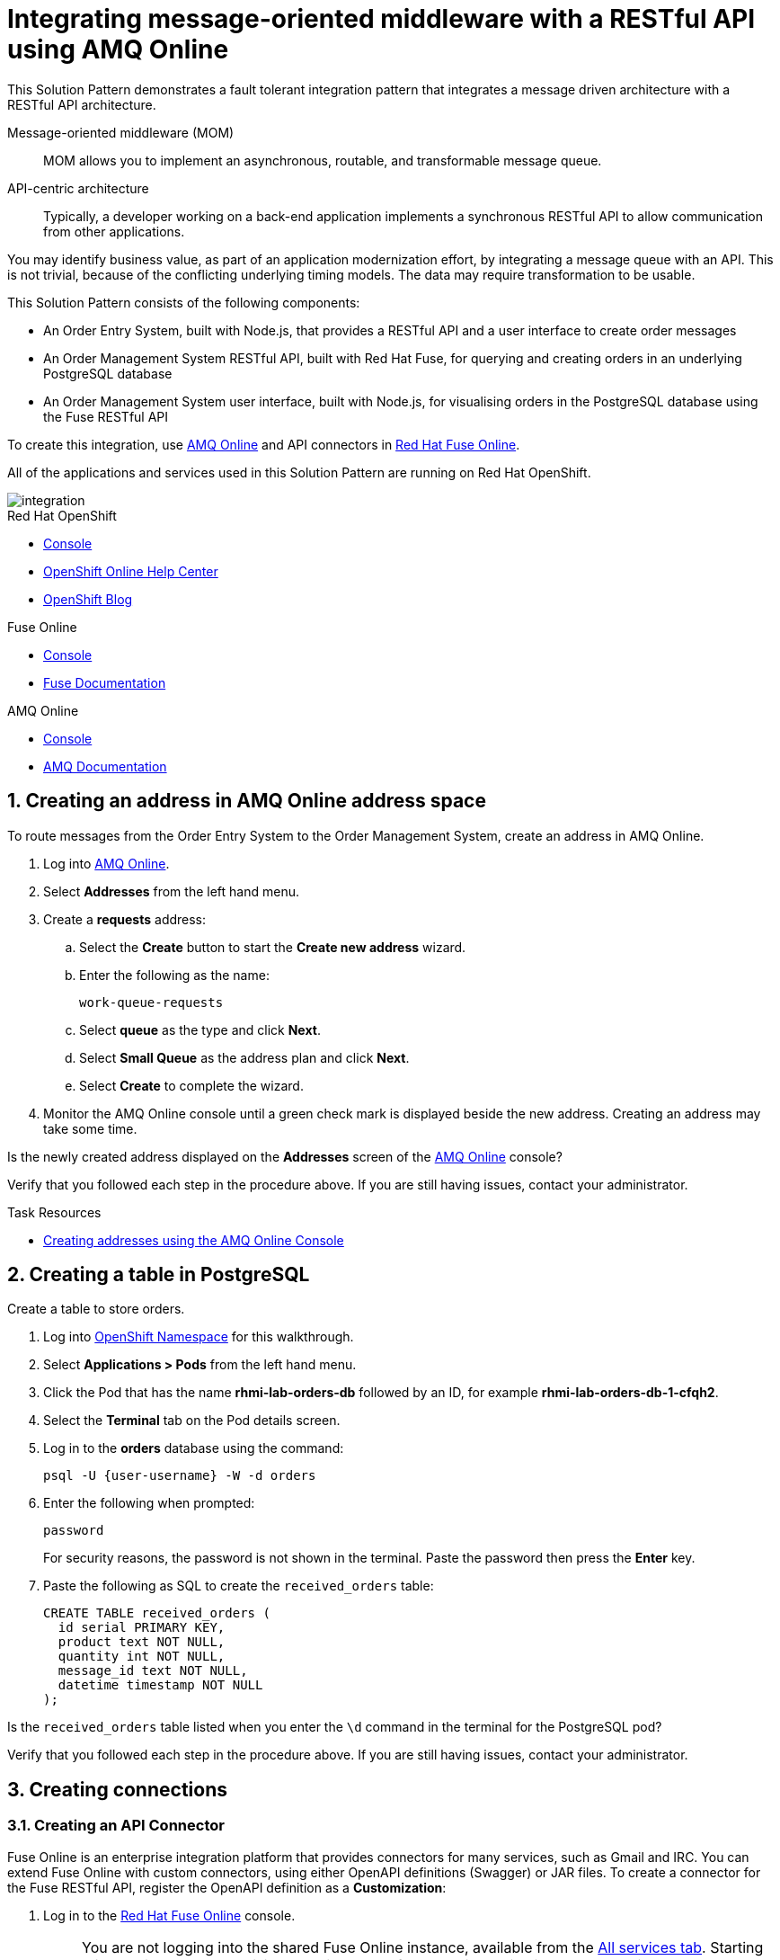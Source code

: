 :walkthrough: Integrating message-oriented middleware with a RESTful API using AMQ Online
:fuse-version: 7.4
:fuse-documentation-url: https://access.redhat.com/documentation/en-us/red_hat_fuse/{fuse-version}/
:amq-documentation-url: https://access.redhat.com/documentation/en-us/red_hat_amq/7.4/

[id='integrating-eventdriven-and-apidriven-applications']
= {walkthrough}

// word count range that fits best is 15-22, with 20 really being the sweet spot. Character count for that space would be 100-125
This Solution Pattern demonstrates a fault tolerant integration pattern that integrates a message driven architecture with a RESTful API architecture.

Message-oriented middleware (MOM)::
MOM allows you to implement an asynchronous, routable, and transformable message queue.

API-centric architecture::
Typically, a developer working on a back-end application implements a synchronous RESTful API to allow communication from other applications.

You may identify business value, as part of an application modernization effort, by integrating a message queue with an API.
This is not trivial, because of the conflicting underlying timing models. The data may require transformation to be usable.

This Solution Pattern consists of the following components:

* An Order Entry System, built with Node.js, that provides a RESTful API and a user interface to create order messages
* An Order Management System RESTful API, built with Red Hat Fuse, for querying and creating orders in an underlying PostgreSQL database
* An Order Management System user interface, built with Node.js, for visualising orders in the PostgreSQL database using the Fuse RESTful API


To create this integration, use link:{enmasse-url}[AMQ Online, window="_blank", id="wt1a_GS_enmasse-url"] and API connectors in link:{fuse-url}[Red Hat Fuse Online, window="_blank", id="wt1a_GS_fuse-url"].

All of the applications and services used in this Solution Pattern are running on Red Hat OpenShift.


image::images/arch.png[integration, role="integr8ly-img-responsive"]


[type=walkthroughResource,serviceName=openshift]
.Red Hat OpenShift
****
* link:{openshift-host}/console[Console, window="_blank"]
* link:https://help.openshift.com/[OpenShift Online Help Center, window="_blank"]
* link:https://blog.openshift.com/[OpenShift Blog, window="_blank"]
****

[type=walkthroughResource,serviceName=fuse]
.Fuse Online
****
* link:{fuse-url}[Console, window="_blank", id="resources-fuse-url"]
* link:{fuse-documentation-url}[Fuse Documentation, window="_blank"]
****

[type=walkthroughResource,serviceName=amq-online-standard]
.AMQ Online
****
* link:{enmasse-url}[Console, window="_blank", , id="resources-enmasse-url"]
* link:{amq-documentation-url}[AMQ Documentation, window="_blank"]
****


// tag:task-creating-addresses.adoc[]

[time=6]

[id='creating-addresses_{context}']


:sectnums:


==  Creating an address in AMQ Online address space
:context: creating-connections

// tag::creating-api-connector[]

To route messages from the Order Entry System to the Order Management System, create an address in AMQ Online.

. Log into link:{enmasse-url}[AMQ Online, window="_blank", id="{context}-1"].
. Select *Addresses* from the left hand menu.

. Create a *requests* address:
.. Select the *Create* button to start the *Create new address* wizard.
.. Enter the following as the name:
+
[subs="attributes+"]
----
work-queue-requests
----
.. Select *queue* as the type and click *Next*.
.. Select *Small Queue* as the address plan and click *Next*.
.. Select *Create* to complete the wizard.

. Monitor the AMQ Online console until a green check mark is displayed beside the new address.
Creating an address may take some time.

[type=verification]
Is the newly created address displayed on the *Addresses* screen of the link:{enmasse-url}[AMQ Online, window="_blank", id="{context}-2"] console?

[type=verificationFail]
Verify that you followed each step in the procedure above. If you are still having issues, contact your administrator.

// end::task-creating-addresses[]



[type=taskResource]
.Task Resources
****
* link:https://access.redhat.com/documentation/en-us/red_hat_amq/7.4/html/using_amq_online_on_openshift_container_platform/managing-address-spaces-messaging#proc-create-address-space-console-messaging[Creating addresses using the AMQ Online Console, window="_blank"]
****

[time=5]
==  Creating a table in PostgreSQL
:context: creating-a-table

// tag::task-table-setup[]

Create a table to store orders.

. Log into link:{openshift-host}/console/project/{walkthrough-namespace}/overview[OpenShift Namespace, window="_blank"] for this walkthrough.
. Select *Applications > Pods* from the left hand menu.
. Click the Pod that has the name *rhmi-lab-orders-db* followed by an ID, for example *rhmi-lab-orders-db-1-cfqh2*.
. Select the *Terminal* tab on the Pod details screen.
. Log in to the *orders* database using the command:
+
[subs="attributes+"]
----
psql -U {user-username} -W -d orders
----
. Enter the following when prompted:
+
[subs="attributes+"]
----
password
----
+
For security reasons, the password is not shown in the terminal.
Paste the password then press the *Enter* key.

. Paste the following as SQL to create the `received_orders` table:
+
[subs="attributes+"]
----
CREATE TABLE received_orders (
  id serial PRIMARY KEY,
  product text NOT NULL,
  quantity int NOT NULL,
  message_id text NOT NULL,
  datetime timestamp NOT NULL
);
----

[type=verification]
Is the `received_orders` table listed when you enter the `\d` command in the terminal for the PostgreSQL pod? 

[type=verificationFail]
Verify that you followed each step in the procedure above. If you are still having issues, contact your administrator.

// end::task-table-setup[]


[time=5]
[id='integrating-eventdriven-and-apidriven-applications']
[id='creating-connections']
== Creating connections
:context: creating-connections

// tag::creating-api-connector[]

[id='creating-api-connector_{context}']
[.integr8ly-docs-header]
=== Creating an API Connector

Fuse Online is an enterprise integration platform that provides connectors for many services, such as Gmail and IRC.
You can extend Fuse Online with custom connectors, using either OpenAPI definitions (Swagger) or JAR files.
To create a connector for the Fuse RESTful API, register the OpenAPI definition as a *Customization*:

. Log in to the link:{fuse-url}[Red Hat Fuse Online, window="_blank", id="{context}-1"] console.
+
NOTE: You are not logging into the shared Fuse Online instance, available from the link:/[All services tab]. 
Starting this Solution Pattern provisioned an instance of Fuse Online which is not shared with other cluster users.

. Select *Customizations > API Client Connectors* from the left hand menu.

. Select the *Create API Connector* button to start the *API Client Connector* wizard.

. When prompted to *Upload OpenAPI Document*, select *Use a URL*:
.. Enter the following in the URL field:
+
[subs="attributes+", id="route-crud-host-url-connector"]
----
{route-orders-fuse-api-host}/openapi.json
----

.. Click *Next*.

. When prompted with *Review Actions*, select *Next*.

. When prompted with *Specify Security*, select *Next*.

. When prompted with *Review/Edit Connector Details*:
.. Enter the following in the *Name* field:
+
[subs="attributes+"]
----
Order System REST API Connector
----

.. Click *Save*.

[type=verification]
Is the new connector displayed on the *Customizations > API Client Connectors* screen of the link:{fuse-url}[Red Hat Fuse Online, window="_blank", id="{context}-2"] console?

[type=verificationFail]
Verify that you followed each step in the procedure above.  If you are still having issues, contact your administrator.

// end::creating-api-connector[]


// tag::creating-http-connection[]

[id='creating-http-connection-in-fuse_{context}']
[.integr8ly-docs-header]
=== Creating HTTP connection to CRUD App

To enable Fuse Online to send messages from the queue to the Order Management System, create a connection in Red Hat Fuse Online using the API connector you created earlier.


. Log in to the link:{fuse-url}[Red Hat Fuse Online, window="_blank", id="{context}-3"] console.

. Select *Connections* from the left hand menu.

. Select the *Create Connection* button to start the *Create Connection* wizard.

. When prompted with *Select connector*, select *Order System REST API Connector*.

. When prompted with *Configure connection*:
.. Enter the following in the *Host* field:
+
[subs="attributes+", id="route-crud-host-url"]
----
{route-orders-fuse-api-host}
----
.. Enter a forward slash, that is, `/`, in the *Base path* field and click *Next*

. When prompted with *Name connection*:
.. Enter the following in the *Name* field:
+
----
Order System REST API Connection
----
.. Click *Save*.


[type=verification]
Is the new connection displayed on the *Connections* screen of the link:{fuse-url}[Red Hat Fuse Online, window="_blank", id="{context}-4"] console?

[type=verificationFail]
Verify that you followed each step in the procedure above.  If you are still having issues, contact your administrator.


// end::creating-http-connection[]

[id='creating-amqp-connection-in-fuse_{context}']
[.integr8ly-docs-header]
=== Creating an AMQP connection in Red Hat Fuse Online

To allow Fuse Online to consume messages placed on the queue by the Order Entry System, create a connection in Red Hat Fuse Online:


:fuse-url: https://eval.apps.city.openshiftworkshop.com/
:openshift-url: https://master.city.openshiftworkshop.com/console/project/eval/overview
:enmasse: AMQ Online

. Log in to the link:{fuse-url}[Red Hat Fuse Online, window="_blank", id="{context}-5"] console.

. Select *Connections* from the left hand menu.

. Select the *Create Connection* button to start the *Create Connection* wizard.

. Select *AMQP Message Broker* to configure an *AMQP* connection.

. Enter the connection URI relating to {enmasse}:
+
[subs="attributes+"]
----
amqp://{enmasse-broker-url}:5672?amqp.saslMechanisms=PLAIN
----

. Enter the username for {enmasse}:
+
[subs="attributes+"]
----
{enmasse-credentials-username}
----

. Enter the password for {enmasse}:
+
[subs="attributes+"]
----
{enmasse-credentials-password}
----

. Set the value of *Check certificates* to `Disable`.

. Select the *Validate* button to check that the values are valid.

. Click *Next* and enter a name for the connection, for example:
+
[subs="attributes+"]
----
Incoming Order Queue Connection
----

. Click *Save*.


[type=verification]
Is the new connection displayed on the *Connections* screen of the link:{fuse-url}[Red Hat Fuse Online, window="_blank", id="{context}-6"] console?


[type=verificationFail]
Verify that you followed each step in the procedure above.  If you are still having issues, contact your administrator.


// end::creating-amqp-connection-in-fuse[]

[type=taskResource]
.Task Resources
****
* link:https://access.redhat.com/documentation/en-us/red_hat_fuse/{fuse-version}/html-single/integrating_applications_with_fuse_online/connecting-to-applications_ug#about-creating-connections_connections[About creating connections from Fuse Online to applications, window="_blank"]
* link:https://access.redhat.com/documentation/en-us/red_hat_fuse/{fuse-version}/html-single/connecting_fuse_online_to_applications_and_services/#supported-connectors_connectors[Connectors that are supported by Fuse Online, window="_blank"]
* link:https://en.wikipedia.org/wiki/Advanced_Message_Queuing_Protocol[About AMQP, window="_blank"]
****

[time=5]
[id='creating-an-integration']
== Creating an integration
:context: creating-an-integration

// end::task-creating-fuse-integration[]


To use the Fuse connections, create an integration in Red Hat Fuse Online:

. Log in to the link:{fuse-url}[Red Hat Fuse Online, window="_blank", id="wt1a_2_3_1_fuse-url"] console.

. Select *Integrations* from the left hand menu.

. Select the *Create Integration* button to start the *Create Integration* wizard.

. Choose *Incoming Order Queue Connection* as the *Start Connection*.

. When prompted to *Choose an action*, select *Subscribe for messages*.

. When prompted for a *Destination name*, enter:
+
[subs="attributes+"]
----
work-queue-requests
----

. Choose *Queue* as the *Destination type* and click *Next*.

. When prompted to *Specify Output Data Type*:
.. Select *JSON Schema* as the type.
.. Enter the following in the *Definition* field:
+
[subs="attributes+"]
----
{
	"$schema": "http://json-schema.org/draft-04/schema#",
	"type": "object",
	"properties": {
		"product": {
			"type": "string"
		},
		"quantity": {
			"type": "number"
		},
		"datetime": {
			"type": "string"
		},
		"message_id": {
			"type": "string"
		}
	}
}
----
.. Click *Next*.

. Choose *Order System REST API Connection* as the *Finish Connection*.

. When prompted to *Choose an action*, select *Create an order*.

. When prompted with *Configure the action* click *Next*.

. When prompted to *Add to Integration*, click on the blue *+* icon between the *Subscribe for messages* and *Create an order* elements.

. Select *Data Mapper* to map source and target fields in the corresponding JSON schemas:
.. Expand the *body* item in the *Target* tree.
.. Click and drag *datetime*, *message_id*, *product*, and *quantity* from the *Source* column to their corresponding locations under *body* in the *Target* column.
.. Click *Done* to navigate back to the *Integration* screen.

. Click *Publish*.
. When prompted, enter a name, for example:
+
[subs="attributes+"]
----
Walkthrough 1A
----
. Click *Save and publish*.

. Monitor the *Integration Summary* dashboard until a green check mark is displayed beside the new integration.
The integration may take some time to complete building.

[type=verification]
Is the integration displayed as *Running* on the *Integrations* screen of the link:{fuse-url}[Red Hat Fuse Online, window="_blank", id="{context}-1"] console?

[type=verificationFail]

****
. Wait for the integration to appear. This can take several minutes.

. Verify that you followed each step in the procedure above.  If you are still having issues, contact your administrator.
****
// end::task-creating-fuse-integration[]


[type=taskResource]
.Task Resources
****
* https://access.redhat.com/documentation/en-us/red_hat_fuse/{fuse-version}/html-single/integrating_applications_with_fuse_online/creating-integrations_ug#creating-integrations_ug[Creating integrations, window="_blank"]
****




[time=5]
[id='using-the-application-integration']
== Using the application integration
:context: using-the-application-integration

After setting up the integration between the Order Entry System and Order Management System, use the integration to create a new order.

:node-url: http://frontend-node-app.apps.city.openshiftworkshop.com/
:spring-url: http://spring-boot-rest-http-crud-spring-app.apps.city.openshiftworkshop.com/
:fuse-url: https://eval.apps.city.openshiftworkshop.com/

. Navigate to the link:{route-order-entry-ui-host}[Order Entry System, window="_blank", id="{context}-1"].
. Click the *Create an order* button.
. Enter a value for *Part Name*, e.g `Engine`, and a quantity, e.g `1`.
. Click *Save*.

. Navigate to the link:{route-order-management-ui-host}[Order Management System, window="_blank", id="{context}-2"].

. Check that the entry from the Order Entry System is listed in the Order Management System.


[type=verification]
****
View the activity log:

. Log in to the link:{fuse-url}[Red Hat Fuse Online, window="_blank", id="{context}-3"] console.
. Select *Integrations* from the left hand menu.
. Click *View* button for your integration.
. Click the *Activity* tab.
. Expand the log entry to display the steps performed.

Is your activity displayed?
****

[type=verificationFail]
Verify that you followed each step in the procedure above.  If you are still having issues, contact your administrator.


// end::task-using-integration[]

[type=taskResource]
.Task Resources
****
* link:https://access.redhat.com/documentation/en-us/red_hat_fuse/{fuse-version}/html-single/integrating_applications_with_fuse_online/managing-integrations_ug#managing-integrations_ug[Managing and monitoring integrations, window="_blank"]
* link:https://access.redhat.com/documentation/en-us/red_hat_fuse/{fuse-version}/[Fuse documentation set, window="_blank"]
****
